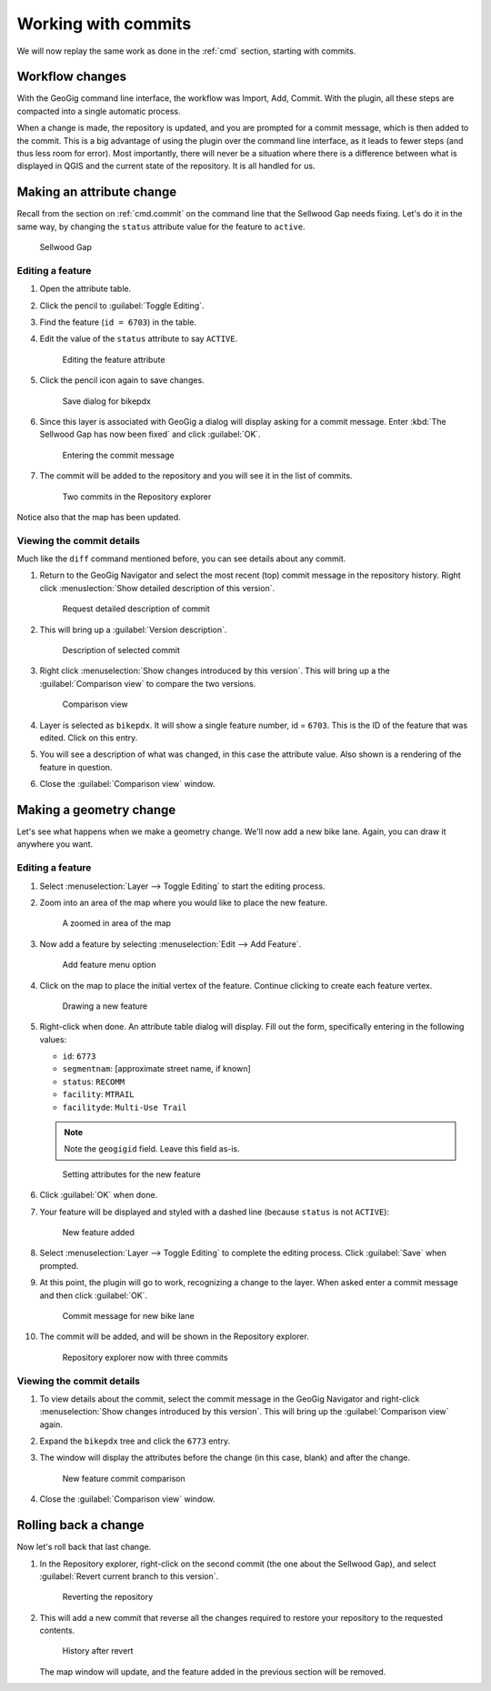 .. _gui.commits:

Working with commits
====================

We will now replay the same work as done in the :ref:`cmd` section, starting with commits.

Workflow changes
----------------

With the GeoGig command line interface, the workflow was Import, Add, Commit. With the plugin, all these steps are compacted into a single automatic process.

When a change is made, the repository is updated, and you are prompted for a commit message, which is then added to the commit. This is a big advantage of using the plugin over the command line interface, as it leads to fewer steps (and thus less room for error). Most importantly, there will never be a situation where there is a difference between what is displayed in QGIS and the current state of the repository. It is all handled for us.

Making an attribute change
--------------------------

Recall from the section on :ref:`cmd.commit` on the command line that the Sellwood Gap needs fixing. Let's do it in the same way, by changing the ``status`` attribute value for the feature to ``active``.

.. figure:: ../cmd/img/commit_sellwoodgap.png

   Sellwood Gap

Editing a feature
~~~~~~~~~~~~~~~~~

#. Open the attribute table.

#. Click the pencil to :guilabel:`Toggle Editing`.

#. Find the feature (``id = 6703``) in the table. 

#. Edit the value of the ``status`` attribute to say ``ACTIVE``.

   .. figure:: ../cmd/img/commit_featureedited.png

      Editing the feature attribute

#. Click the pencil icon again to save changes.
   
   .. figure:: img/commit_save1.png
      
      Save dialog for bikepdx

#. Since this layer is associated with GeoGig a dialog will display asking for a commit message. Enter :kbd:`The Sellwood Gap has now been fixed` and click :guilabel:`OK`.

   .. figure:: img/commit_sellwoodmessage.png

      Entering the commit message

#. The commit will be added to the repository and you will see it in the list of commits.

   .. figure:: img/commit_explorer.png

      Two commits in the Repository explorer

Notice also that the map has been updated.

Viewing the commit details
~~~~~~~~~~~~~~~~~~~~~~~~~~

Much like the ``diff`` command mentioned before, you can see details about any commit.

#. Return to the GeoGig Navigator and select the most recent (top) commit message in the repository history. Right click :menuslection:`Show detailed description of this version`.

   .. figure:: img/commit_detail.png

      Request detailed description of commit

#. This will bring up a :guilabel:`Version description`.
   
   .. figure:: img/commit_version_description.png
      
      Description of selected commit

#. Right click :menuselection:`Show changes introduced by this version`. This will bring up a the :guilabel:`Comparison view` to compare the two versions.

   .. figure:: img/commit_comparison.png

      Comparison view

#. Layer is selected as ``bikepdx``. It will show a single feature number, id = ``6703``. This is the ID of the feature that was edited. Click on this entry.

#. You will see a description of what was changed, in this case the attribute value. Also shown is a rendering of the feature in question.

#. Close the :guilabel:`Comparison view` window.

Making a geometry change
------------------------

Let's see what happens when we make a geometry change. We'll now add a new bike lane. Again, you can draw it anywhere you want.

Editing a feature
~~~~~~~~~~~~~~~~~

#. Select :menuselection:`Layer --> Toggle Editing` to start the editing process.

#. Zoom into an area of the map where you would like to place the new feature.

   .. figure:: ../cmd/img/commit_addbefore.png

      A zoomed in area of the map

#. Now add a feature by selecting :menuselection:`Edit --> Add Feature`.

   .. figure:: ../cmd/img/commit_addfeature.png

      Add feature menu option

#. Click on the map to place the initial vertex of the feature. Continue clicking to create each feature vertex.

   .. figure:: ../cmd/img/commit_addduring.png

      Drawing a new feature

#. Right-click when done. An attribute table dialog will display. Fill out the form, specifically entering in the following values:

   * ``id``: ``6773``
   * ``segmentnam``: [approximate street name, if known]
   * ``status``: ``RECOMM``
   * ``facility``: ``MTRAIL``
   * ``facilityde``: ``Multi-Use Trail``

   .. note:: Note the ``geogigid`` field. Leave this field as-is.

   .. figure:: img/commit_addattributes.png

      Setting attributes for the new feature

#. Click :guilabel:`OK` when done.

#. Your feature will be displayed and styled with a dashed line (because ``status`` is not ``ACTIVE``):

   .. figure:: ../cmd/img/commit_addafter.png

      New feature added

#. Select :menuselection:`Layer --> Toggle Editing` to complete the editing process. Click :guilabel:`Save` when prompted.

#. At this point, the plugin will go to work, recognizing a change to the layer. When asked enter a commit message and then click :guilabel:`OK`.

   .. figure:: img/commit_newlanemessage.png

      Commit message for new bike lane

#. The commit will be added, and will be shown in the Repository explorer.

   .. figure:: img/commit_explorer2.png

      Repository explorer now with three commits

Viewing the commit details
~~~~~~~~~~~~~~~~~~~~~~~~~~

#. To view details about the commit, select the commit message in the GeoGig Navigator and right-click :menuselection:`Show changes introduced by this version`. This will bring up the :guilabel:`Comparison view` again.

#. Expand the ``bikepdx`` tree and click the ``6773`` entry.

#. The window will display the attributes before the change (in this case, blank) and after the change. 

   .. figure:: img/commit_comparefeature.png

      New feature commit comparison

#. Close the :guilabel:`Comparison view` window.

Rolling back a change
---------------------
 
Now let's roll back that last change.

#. In the Repository explorer, right-click on the second commit (the one about the Sellwood Gap), and select :guilabel:`Revert current branch to this version`.

   .. figure:: img/commit_revert.png

      Reverting the repository

#. This will add a new commit that reverse all the changes required to restore your repository to the requested contents.
  
   .. figure:: img/commit_revert2.png

      History after revert
   
   The map window will update, and the feature added in the previous section will be removed.
